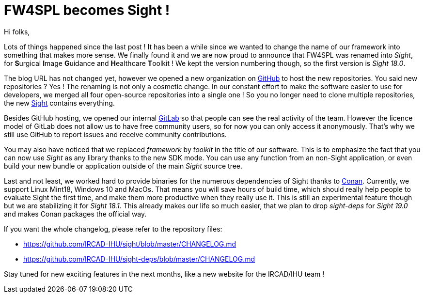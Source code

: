= FW4SPL becomes Sight !
:hp-tags: fw4spl, sight, release, 18.0.0

Hi folks,

Lots of things happened since the last post ! It has been a while since we wanted to change the name of our framework into something that makes more sense. We finally found it and we are now proud to announce that FW4SPL was renamed into _Sight_, for **S**urgical **I**mage **G**uidance and **H**ealthcare **T**oolkit ! We kept the version numbering though, so the first version  is _Sight 18.0_.

The blog URL has not changed yet, however we opened a new organization on https://github.com/IRCAD-IHU[GitHub] to host the new repositories. You said new repositories ? Yes ! The renaming is not only a cosmetic change. In our constant effort to make the software easier to use for developers, we merged all four open-source repositories into a single one ! So you no longer need to clone multiple repositories, the new https://github.com/IRCAD-IHU[Sight] contains everything.

Besides GitHub hosting, we opened our internal https://git.ircad.fr[GitLab] so that people can see the real activity of the team. However the licence model of GitLab does not allow us to have free community users, so for now you can only access it anonymously. That's why we still use GitHub to report issues and receive community contributions.

You may also have noticed that we replaced _framework_ by _toolkit_ in the title of our  software. This is to emphasize the fact that you can now use _Sight_ as any library thanks to the new SDK mode. You can use any function from an non-Sight application, or even build your new bundle or application outside of the main _Sight_ source tree.

Last and not least, we worked hard to provide binaries for the numerous dependencies of Sight thanks to https://conan.io/[Conan]. Currently, we support Linux Mint18, Windows 10 and MacOs. That means you will save hours of build time, which should really help people to evaluate Sight the first time, and make them more productive when they really use it. This is still an experimental feature though but we are stabilizing it for _Sight 18.1_. This already makes our life so much easier, that we plan to drop _sight-deps_ for _Sight 19.0_ and makes Conan packages the official way.

If you want the whole changelog, please refer to the repository files:

- https://github.com/IRCAD-IHU/sight/blob/master/CHANGELOG.md
- https://github.com/IRCAD-IHU/sight-deps/blob/master/CHANGELOG.md

Stay tuned for new exciting features in the next months, like a new website for the IRCAD/IHU  team ! 